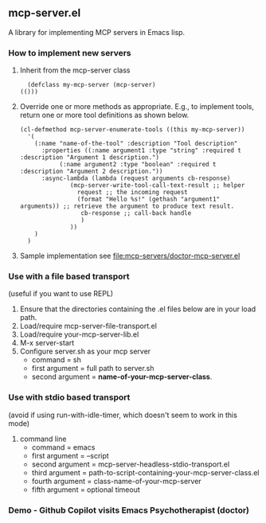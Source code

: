 ** mcp-server.el

A library for implementing MCP servers in Emacs lisp.

*** How to implement new servers
1. Inherit from the mcp-server class
   #+begin_src elisp
       (defclass my-mcp-server (mcp-server)
	 (()))
   #+end_src
2. Override one or more methods as appropriate. E.g., to implement
   tools, return one or more tool definitions as shown below.
   #+begin_src elisp
     (cl-defmethod mcp-server-enumerate-tools ((this my-mcp-server))
       '(
         (:name "name-of-the-tool" :description "Tool description"
     	   :properties ((:name argument1 :type "string" :required t :description "Argument 1 description.")
     			(:name argument2 :type "boolean" :required t :description "Argument 2 description."))
     	   :async-lambda (lambda (request arguments cb-response)
     			   (mcp-server-write-tool-call-text-result ;; helper 
     			     request ;; the incoming request
     			     (format "Hello %s!" (gethash "argument1" arguments)) ;; retrieve the argument to produce text result.
     			      cb-response ;; call-back handle
     			      )
     			   ))
         )
       )
   #+end_src
3. Sample implementation see [[file:mcp-servers/doctor-mcp-server.el]]

*** Use with a file based transport
(useful if you want to use REPL)
1. Ensure that the directories containing the .el files below are in
   your load path.
2. Load/require mcp-server-file-transport.el
3. Load/require your-mcp-server-lib.el
4. M-x server-start
5. Configure server.sh as your mcp server
   - command = sh
   - first argument = full path to server.sh
   - second argument = *name-of-your-mcp-server-class*.

*** Use with stdio based transport
(avoid if using run-with-idle-timer, which doesn't seem to work in
this mode)
1) command line
   - command = emacs
   - first argument = --script
   - second argument = mcp-server-headless-stdio-transport.el
   - third argument = path-to-script-containing-your-mcp-server-class.el
   - fourth argument = class-name-of-your-mcp-server
   - fifth argument = optional timeout 

*** Demo - Github Copilot visits Emacs Psychotherapist (doctor)
[[./demos/llm-visits-the-doctor.gif]]
